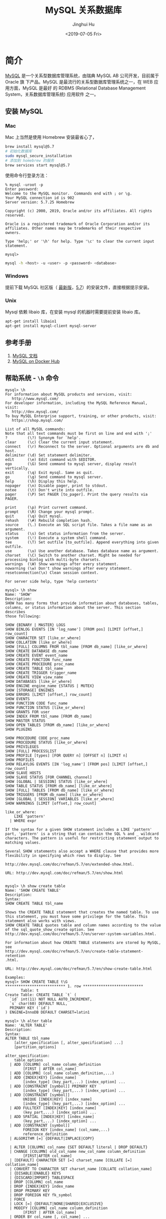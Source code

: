 #+TITLE: MySQL 关系数据库
#+AUTHOR: Jinghui Hu
#+EMAIL: hujinghui@buaa.edu.cn
#+DATE: <2019-07-05 Fri>
#+TAGS: mysql database


* 简介
  [[http://www.mysql.com][MySQL]] 是一个关系型数据库管理系统，由瑞典 MySQL AB 公司开发，目前属于 Oracle 旗
  下产品。MySQL 是最流行的关系型数据库管理系统之一，在 WEB 应用方面，MySQL 是最好
  的 RDBMS (Relational Database Management System，关系数据库管理系统) 应用软件
  之一。

** 安装 MySQL
*** Mac
    Mac 上当然是使用 Homebrew 安装最省心了，
    #+BEGIN_SRC sh
      brew install mysql@5.7
      # 初始化数据库
      sudo mysql_secure_installation
      # 添加到 homebrew 的服务
      brew services start mysql@5.7
    #+END_SRC

    使用命令行登录方法：
    #+BEGIN_SRC text
      % mysql -uroot -p
      Enter password:
      Welcome to the MySQL monitor.  Commands end with ; or \g.
      Your MySQL connection id is 902
      Server version: 5.7.25 Homebrew

      Copyright (c) 2000, 2019, Oracle and/or its affiliates. All rights reserved.

      Oracle is a registered trademark of Oracle Corporation and/or its
      affiliates. Other names may be trademarks of their respective
      owners.

      Type 'help;' or '\h' for help. Type '\c' to clear the current input statement.

      mysql>
    #+END_SRC
    #+BEGIN_SRC sh
      mysql -h <host> -u <user> -p <password> <database>
    #+END_SRC

*** Windows
    提前下载 MySQL 社区版（ [[https://dev.mysql.com/downloads/mysql/][最新版]]，[[https://dev.mysql.com/downloads/mysql/5.7.html#downloads][5.7]]）的安装文件，直接根据提示安装。
*** Unix
    Mysql 依赖 libaio 库，在安装 mysql 的机器时需要提前安装 libaio 库。
    #+BEGIN_SRC sh
      apt-get install libaio1
      apt-get install mysql-client mysql-server
    #+END_SRC

** 参考手册
   1. [[https://dev.mysql.com/doc/][MySQL 文档]]
   2. [[https://hub.docker.com/_/mysql][MySQL on Docker Hub]]
** 帮助系统 - =\h= 命令
   #+BEGIN_SRC text
     mysql> \h
     For information about MySQL products and services, visit:
        http://www.mysql.com/
     For developer information, including the MySQL Reference Manual, visit:
        http://dev.mysql.com/
     To buy MySQL Enterprise support, training, or other products, visit:
        https://shop.mysql.com/

     List of all MySQL commands:
     Note that all text commands must be first on line and end with ';'
     ?         (\?) Synonym for `help'.
     clear     (\c) Clear the current input statement.
     connect   (\r) Reconnect to the server. Optional arguments are db and host.
     delimiter (\d) Set statement delimiter.
     edit      (\e) Edit command with $EDITOR.
     ego       (\G) Send command to mysql server, display result vertically.
     exit      (\q) Exit mysql. Same as quit.
     go        (\g) Send command to mysql server.
     help      (\h) Display this help.
     nopager   (\n) Disable pager, print to stdout.
     notee     (\t) Don't write into outfile.
     pager     (\P) Set PAGER [to_pager]. Print the query results via PAGER.

     print     (\p) Print current command.
     prompt    (\R) Change your mysql prompt.
     quit      (\q) Quit mysql.
     rehash    (\#) Rebuild completion hash.
     source    (\.) Execute an SQL script file. Takes a file name as an argument.
     status    (\s) Get status information from the server.
     system    (\!) Execute a system shell command.
     tee       (\T) Set outfile [to_outfile]. Append everything into given outfile.
     use       (\u) Use another database. Takes database name as argument.
     charset   (\C) Switch to another charset. Might be needed for processing binlog with multi-byte charsets.
     warnings  (\W) Show warnings after every statement.
     nowarning (\w) Don't show warnings after every statement.
     resetconnection(\x) Clean session context.

     For server side help, type 'help contents'

     mysql> \h show
     Name: 'SHOW'
     Description:
     SHOW has many forms that provide information about databases, tables,
     columns, or status information about the server. This section describes
     those following:

     SHOW {BINARY | MASTER} LOGS
     SHOW BINLOG EVENTS [IN 'log_name'] [FROM pos] [LIMIT [offset,] row_count]
     SHOW CHARACTER SET [like_or_where]
     SHOW COLLATION [like_or_where]
     SHOW [FULL] COLUMNS FROM tbl_name [FROM db_name] [like_or_where]
     SHOW CREATE DATABASE db_name
     SHOW CREATE EVENT event_name
     SHOW CREATE FUNCTION func_name
     SHOW CREATE PROCEDURE proc_name
     SHOW CREATE TABLE tbl_name
     SHOW CREATE TRIGGER trigger_name
     SHOW CREATE VIEW view_name
     SHOW DATABASES [like_or_where]
     SHOW ENGINE engine_name {STATUS | MUTEX}
     SHOW [STORAGE] ENGINES
     SHOW ERRORS [LIMIT [offset,] row_count]
     SHOW EVENTS
     SHOW FUNCTION CODE func_name
     SHOW FUNCTION STATUS [like_or_where]
     SHOW GRANTS FOR user
     SHOW INDEX FROM tbl_name [FROM db_name]
     SHOW MASTER STATUS
     SHOW OPEN TABLES [FROM db_name] [like_or_where]
     SHOW PLUGINS

     SHOW PROCEDURE CODE proc_name
     SHOW PROCEDURE STATUS [like_or_where]
     SHOW PRIVILEGES
     SHOW [FULL] PROCESSLIST
     SHOW PROFILE [types] [FOR QUERY n] [OFFSET n] [LIMIT n]
     SHOW PROFILES
     SHOW RELAYLOG EVENTS [IN 'log_name'] [FROM pos] [LIMIT [offset,] row_count]
     SHOW SLAVE HOSTS
     SHOW SLAVE STATUS [FOR CHANNEL channel]
     SHOW [GLOBAL | SESSION] STATUS [like_or_where]
     SHOW TABLE STATUS [FROM db_name] [like_or_where]
     SHOW [FULL] TABLES [FROM db_name] [like_or_where]
     SHOW TRIGGERS [FROM db_name] [like_or_where]
     SHOW [GLOBAL | SESSION] VARIABLES [like_or_where]
     SHOW WARNINGS [LIMIT [offset,] row_count]

     like_or_where:
         LIKE 'pattern'
       | WHERE expr

     If the syntax for a given SHOW statement includes a LIKE 'pattern'
     part, 'pattern' is a string that can contain the SQL % and _ wildcard
     characters. The pattern is useful for restricting statement output to
     matching values.

     Several SHOW statements also accept a WHERE clause that provides more
     flexibility in specifying which rows to display. See

     http://dev.mysql.com/doc/refman/5.7/en/extended-show.html.

     URL: http://dev.mysql.com/doc/refman/5.7/en/show.html


     mysql> \h show create table
     Name: 'SHOW CREATE TABLE'
     Description:
     Syntax:
     SHOW CREATE TABLE tbl_name

     Shows the CREATE TABLE statement that creates the named table. To use
     this statement, you must have some privilege for the table. This
     statement also works with views.
     SHOW CREATE TABLE quotes table and column names according to the value
     of the sql_quote_show_create option. See
     http://dev.mysql.com/doc/refman/5.7/en/server-system-variables.html.

     For information about how CREATE TABLE statements are stored by MySQL,
     see
     http://dev.mysql.com/doc/refman/5.7/en/create-table-statement-retention
     .html.

     URL: http://dev.mysql.com/doc/refman/5.7/en/show-create-table.html

     Examples:
     mysql> SHOW CREATE TABLE t\G
     ,*************************** 1. row ***************************
            Table: t
     Create Table: CREATE TABLE `t` (
       `id` int(11) NOT NULL AUTO_INCREMENT,
       `s` char(60) DEFAULT NULL,
       PRIMARY KEY (`id`)
     ) ENGINE=InnoDB DEFAULT CHARSET=latin1

     mysql> \h alter table
     Name: 'ALTER TABLE'
     Description:
     Syntax:
     ALTER TABLE tbl_name
         [alter_specification [, alter_specification] ...]
         [partition_options]

     alter_specification:
         table_options
       | ADD [COLUMN] col_name column_definition
             [FIRST | AFTER col_name]
       | ADD [COLUMN] (col_name column_definition,...)
       | ADD {INDEX|KEY} [index_name]
             [index_type] (key_part,...) [index_option] ...
       | ADD [CONSTRAINT [symbol]] PRIMARY KEY
             [index_type] (key_part,...) [index_option] ...
       | ADD [CONSTRAINT [symbol]]
             UNIQUE [INDEX|KEY] [index_name]
             [index_type] (key_part,...) [index_option] ...
       | ADD FULLTEXT [INDEX|KEY] [index_name]
             (key_part,...) [index_option] ...
       | ADD SPATIAL [INDEX|KEY] [index_name]
             (key_part,...) [index_option] ...
       | ADD [CONSTRAINT [symbol]]
             FOREIGN KEY [index_name] (col_name,...)
             reference_definition
       | ALGORITHM [=] {DEFAULT|INPLACE|COPY}

       | ALTER [COLUMN] col_name {SET DEFAULT literal | DROP DEFAULT}
       | CHANGE [COLUMN] old_col_name new_col_name column_definition
             [FIRST|AFTER col_name]
       | [DEFAULT] CHARACTER SET [=] charset_name [COLLATE [=] collation_name]
       | CONVERT TO CHARACTER SET charset_name [COLLATE collation_name]
       | {DISABLE|ENABLE} KEYS
       | {DISCARD|IMPORT} TABLESPACE
       | DROP [COLUMN] col_name
       | DROP {INDEX|KEY} index_name
       | DROP PRIMARY KEY
       | DROP FOREIGN KEY fk_symbol
       | FORCE
       | LOCK [=] {DEFAULT|NONE|SHARED|EXCLUSIVE}
       | MODIFY [COLUMN] col_name column_definition
             [FIRST | AFTER col_name]
       | ORDER BY col_name [, col_name] ...
       | RENAME {INDEX|KEY} old_index_name TO new_index_name
       | RENAME [TO|AS] new_tbl_name
       | {WITHOUT|WITH} VALIDATION
       | ADD PARTITION (partition_definition)
       | DROP PARTITION partition_names
       | DISCARD PARTITION {partition_names | ALL} TABLESPACE
       | IMPORT PARTITION {partition_names | ALL} TABLESPACE
       | TRUNCATE PARTITION {partition_names | ALL}
       | COALESCE PARTITION number

       | REORGANIZE PARTITION partition_names INTO (partition_definitions)
       | EXCHANGE PARTITION partition_name WITH TABLE tbl_name [{WITH|WITHOUT} VALIDATION]
       | ANALYZE PARTITION {partition_names | ALL}
       | CHECK PARTITION {partition_names | ALL}
       | OPTIMIZE PARTITION {partition_names | ALL}
       | REBUILD PARTITION {partition_names | ALL}
       | REPAIR PARTITION {partition_names | ALL}
       | REMOVE PARTITIONING
       | UPGRADE PARTITIONING

     key_part:
         col_name [(length)] [ASC | DESC]

     index_type:
         USING {BTREE | HASH}

     index_option:
         KEY_BLOCK_SIZE [=] value
       | index_type
       | WITH PARSER parser_name
       | COMMENT 'string'

     table_options:
         table_option [[,] table_option] ...

     table_option:
         AUTO_INCREMENT [=] value
       | AVG_ROW_LENGTH [=] value
       | [DEFAULT] CHARACTER SET [=] charset_name
       | CHECKSUM [=] {0 | 1}
       | [DEFAULT] COLLATE [=] collation_name
       | COMMENT [=] 'string'
       | COMPRESSION [=] {'ZLIB'|'LZ4'|'NONE'}
       | CONNECTION [=] 'connect_string'

       | {DATA|INDEX} DIRECTORY [=] 'absolute path to directory'
       | DELAY_KEY_WRITE [=] {0 | 1}
       | ENCRYPTION [=] {'Y' | 'N'}
       | ENGINE [=] engine_name
       | INSERT_METHOD [=] { NO | FIRST | LAST }
       | KEY_BLOCK_SIZE [=] value
       | MAX_ROWS [=] value
       | MIN_ROWS [=] value
       | PACK_KEYS [=] {0 | 1 | DEFAULT}
       | PASSWORD [=] 'string'
       | ROW_FORMAT [=] {DEFAULT|DYNAMIC|FIXED|COMPRESSED|REDUNDANT|COMPACT}
       | STATS_AUTO_RECALC [=] {DEFAULT|0|1}
       | STATS_PERSISTENT [=] {DEFAULT|0|1}
       | STATS_SAMPLE_PAGES [=] value
       | TABLESPACE tablespace_name [STORAGE {DISK|MEMORY|DEFAULT}]
       | UNION [=] (tbl_name[,tbl_name]...)

     partition_options:
         (see CREATE TABLE options)

     ALTER TABLE changes the structure of a table. For example, you can add
     or delete columns, create or destroy indexes, change the type of
     existing columns, or rename columns or the table itself. You can also
     change characteristics such as the storage engine used for the table or
     the table comment.

     o To use ALTER TABLE, you need ALTER, CREATE, and INSERT privileges for

       the table. Renaming a table requires ALTER and DROP on the old table,
       ALTER, CREATE, and INSERT on the new table.

     o Following the table name, specify the alterations to be made. If none
       are given, ALTER TABLE does nothing.

     o The syntax for many of the permissible alterations is similar to
       clauses of the CREATE TABLE statement. column_definition clauses use
       the same syntax for ADD and CHANGE as for CREATE TABLE. For more
       information, see [HELP CREATE TABLE].

     o The word COLUMN is optional and can be omitted.

     o Multiple ADD, ALTER, DROP, and CHANGE clauses are permitted in a
       single ALTER TABLE statement, separated by commas. This is a MySQL
       extension to standard SQL, which permits only one of each clause per
       ALTER TABLE statement. For example, to drop multiple columns in a
       single statement, do this:

     ALTER TABLE t2 DROP COLUMN c, DROP COLUMN d;

     o If a storage engine does not support an attempted ALTER TABLE
       operation, a warning may result. Such warnings can be displayed with

       SHOW WARNINGS. See [HELP SHOW WARNINGS]. For information on
       troubleshooting ALTER TABLE, see
       http://dev.mysql.com/doc/refman/5.7/en/alter-table-problems.html.

     o For information about generated columns, see
       http://dev.mysql.com/doc/refman/5.7/en/alter-table-generated-columns.
       html.

     o For usage examples, see
       http://dev.mysql.com/doc/refman/5.7/en/alter-table-examples.html.

     o With the mysql_info() C API function, you can find out how many rows
       were copied by ALTER TABLE. See
       http://dev.mysql.com/doc/refman/5.7/en/mysql-info.html.

     URL: http://dev.mysql.com/doc/refman/5.7/en/alter-table.html

     mysql >
   #+END_SRC

* 数据库操作
** 查看数据库基本信息
   #+BEGIN_SRC sql
     mysql> SELECT database();
     +------------+
     | database() |
     +------------+
     | sellsys    |
     +------------+
     1 row in set (0.01 sec)

     mysql> SELECT now();
     +---------------------+
     | now()               |
     +---------------------+
     | 2019-07-05 20:26:38 |
     +---------------------+
     1 row in set (0.00 sec)

     mysql> SELECT user();
     +-----------------------+
     | user()                |
     +-----------------------+
     | selladmin@192.168.1.5 |
     +-----------------------+
     1 row in set (0.01 sec)

     mysql> SELECT version();
     +-----------+
     | version() |
     +-----------+
     | 5.7.25    |
     +-----------+
     1 row in set (0.00 sec)

     mysql> SHOW PROCESSLIST; -- 查看哪些线程正在运行
     +-----+-----------+-------------------+---------+---------+------+----------+------------------+
     | Id  | User      | Host              | db      | Command | Time | State    | Info             |
     +-----+-----------+-------------------+---------+---------+------+----------+------------------+
     | 900 | selladmin | 192.168.1.5:52231 | sellsys | Query   |    0 | starting | SHOW PROCESSLIST |
     +-----+-----------+-------------------+---------+---------+------+----------+------------------+
     1 row in set (0.00 sec)

     mysql> SHOW DATABASES;
     +--------------------+
     | Database           |
     +--------------------+
     | information_schema |
     | sellsys            |
     +--------------------+
     2 rows in set (0.01 sec)

     mysql> SHOW CREATE DATABASE sellsys;
     +----------+---------------------------------------------------------------------+
     | Database | Create Database                                                     |
     +----------+---------------------------------------------------------------------+
     | sellsys  | CREATE DATABASE `sellsys` /*!40100 DEFAULT CHARACTER SET utf8mb4 */ |
     +----------+---------------------------------------------------------------------+
     1 row in set (0.00 sec)
   #+END_SRC

** 查看数据库中所有的表
   #+BEGIN_SRC sql
     mysql> SHOW TABLES;
     +-------------------+
     | Tables_in_sellsys |
     +-------------------+
     | customers         |
     | order_items       |
     | orders            |
     | product_notes     |
     | products          |
     | vendors           |
     +-------------------+
     6 rows in set (0.02 sec)
   #+END_SRC
** 创建/删除数据库
   为了节约存储空间，MySQL 的编码中 utf8 是三个字节的编码，utf8mb4 才是真正的四
   字节。如果设置数据库编码为 utf8 会导致 emoji 无法存入数据库，所以最好默认设置
   utf8mb4 编码。
   #+BEGIN_SRC sql
     CREATE DATABASE [IF NOT EXISTS] dbname
       DEFAULT CHARACTER SET utf8mb4;

     DROP DATABASE [IF EXISTS] <dbname>;
   #+END_SRC

** 字符编码和校对集
   数据编码与客户端编码不需一致
   #+BEGIN_SRC sql
     -- 查看所有字符集编码项
     SHOW VARIABLES LIKE 'character_set_%';
     -- character_set_client        客户端向服务器发送数据时使用的编码
     -- character_set_results       服务器端将结果返回给客户端所使用的编码
     -- character_set_connection    连接层编码

     -- 设置变量值
     SET variable_name = value;

     SET character_set_client = utf8;
     SET character_set_results = utf8;
     SET character_set_connection = utf8;
     SET NAMES utf8; -- 相当于上述三个设置

     -- 校对集, 校对集用以排序
     -- 查看所有字符集
     SHOW CHARACTER SET [LIKE 'pattern']/SHOW CHARSET [LIKE 'pattern'];
     -- 查看所有校对集
     SHOW COLLATION [LIKE 'pattern'];
     -- 设置字符集编码
     CHARSET charset_name;
     -- 设置校对集编码
     COLLATE collate_name;
   #+END_SRC

   Mac 下 client 编码不一致导致插入数据出现问题的解决案例
   #+BEGIN_SRC text
     mysql> insert cust (name) values('函数');
     ERROR 1366 (HY000): Incorrect string value: '\xE5\x87\xBD\xE6\x95\xB0' for column 'name' at row 1
     mysql> status
     --------------
     mysql  Ver 14.14 Distrib 5.7.23, for osx10.12 (x86_64) using  EditLine wrapper

     Connection id:		2
     Current database:	sellsys
     Current user:		root@172.17.0.1
     SSL:			Cipher in use is DHE-RSA-AES256-SHA
     Current pager:		less
     Using outfile:		''
     Using delimiter:	;
     Server version:		5.7.26 MySQL Community Server (GPL)
     Protocol version:	10
     Connection:		127.0.0.1 via TCP/IP
     Server characterset:	latin1
     Db     characterset:	latin1
     Client characterset:	utf8
     Conn.  characterset:	utf8
     TCP port:		3306
     Uptime:			18 min 40 sec

     Threads: 2  Questions: 82  Slow queries: 0  Opens: 139  Flush tables: 1  Open tables: 130  Queries per second avg: 0.073
     --------------

     mysql> SHOW VARIABLES LIKE 'character_set_%';
     +--------------------------+----------------------------+
     | Variable_name            | Value                      |
     +--------------------------+----------------------------+
     | character_set_client     | utf8                       |
     | character_set_connection | utf8                       |
     | character_set_database   | latin1                     |
     | character_set_filesystem | binary                     |
     | character_set_results    | utf8                       |
     | character_set_server     | latin1                     |
     | character_set_system     | utf8                       |
     | character_sets_dir       | /usr/share/mysql/charsets/ |
     +--------------------------+----------------------------+
     8 rows in set (0.01 sec)

     mysql> set character_set_database = utf8;
     Query OK, 0 rows affected, 1 warning (0.00 sec)

     mysql> set character_set_server = utf8;
     Query OK, 0 rows affected (0.00 sec)

     mysql> SHOW VARIABLES LIKE 'character_set_%';
     +--------------------------+----------------------------+
     | Variable_name            | Value                      |
     +--------------------------+----------------------------+
     | character_set_client     | utf8                       |
     | character_set_connection | utf8                       |
     | character_set_database   | utf8                       |
     | character_set_filesystem | binary                     |
     | character_set_results    | utf8                       |
     | character_set_server     | utf8                       |
     | character_set_system     | utf8                       |
     | character_sets_dir       | /usr/share/mysql/charsets/ |
     +--------------------------+----------------------------+
     8 rows in set (0.01 sec)

     mysql> status
     --------------
     mysql  Ver 14.14 Distrib 5.7.23, for osx10.12 (x86_64) using  EditLine wrapper

     Connection id:		2
     Current database:	sellsys
     Current user:		root@172.17.0.1
     SSL:			Cipher in use is DHE-RSA-AES256-SHA
     Current pager:		less
     Using outfile:		''
     Using delimiter:	;
     Server version:		5.7.26 MySQL Community Server (GPL)
     Protocol version:	10
     Connection:		127.0.0.1 via TCP/IP
     Server characterset:	utf8
     Db     characterset:	utf8
     Client characterset:	utf8
     Conn.  characterset:	utf8
     TCP port:		3306
     Uptime:			20 min 50 sec

     Threads: 2  Questions: 91  Slow queries: 0  Opens: 140  Flush tables: 1  Open tables: 131  Queries per second avg: 0.072
     --------------

     mysql> drop database sellsys;
     Query OK, 1 row affected (0.02 sec)

     mysql> create database aa;
     Query OK, 1 row affected (0.00 sec)

     mysql> show create database aa;
     +----------+-------------------------------------------------------------+
     | Database | Create Database                                             |
     +----------+-------------------------------------------------------------+
     | aa       | CREATE DATABASE `aa` /*!40100 DEFAULT CHARACTER SET utf8 */ |
     +----------+-------------------------------------------------------------+
     1 row in set (0.00 sec)

     mysql> status
     --------------
     mysql  Ver 14.14 Distrib 5.7.23, for osx10.12 (x86_64) using  EditLine wrapper

     Connection id:		2
     Current database:
     Current user:		root@172.17.0.1
     SSL:			Cipher in use is DHE-RSA-AES256-SHA
     Current pager:		less
     Using outfile:		''
     Using delimiter:	;
     Server version:		5.7.26 MySQL Community Server (GPL)
     Protocol version:	10
     Connection:		127.0.0.1 via TCP/IP
     Server characterset:	utf8
     Db     characterset:	utf8
     Client characterset:	utf8
     Conn.  characterset:	utf8
     TCP port:		3306
     Uptime:			22 min 9 sec

     Threads: 2  Questions: 99  Slow queries: 0  Opens: 140  Flush tables: 1  Open tables: 130  Queries per second avg: 0.074
     --------------

     mysql> use aa;
     Database changed
     mysql> create table cust(id int primary key auto_increment, name varchar(32));
     Query OK, 0 rows affected (0.03 sec)

     mysql> show create table cust\G
     *************************** 1. row ***************************
            Table: cust
     Create Table: CREATE TABLE `cust` (
       `id` int(11) NOT NULL AUTO_INCREMENT,
       `name` varchar(32) DEFAULT NULL,
       PRIMARY KEY (`id`)
     ) ENGINE=InnoDB AUTO_INCREMENT=2 DEFAULT CHARSET=utf8
     1 row in set (0.00 sec)

     mysql> insert cust (name) values('函数');
     Query OK, 1 row affected (0.01 sec)

     mysql> select * from cust;
     +----+--------+
     | id | name   |
     +----+--------+
     |  1 | 函数   |
     +----+--------+
     1 row in set (0.01 sec)

     mysql>
   #+END_SRC
* 表操作
** 创建表
   - ~TEMPORARY~ : 临时表，会话结束时表自动消失
   - 列定义：每个字段必须有数据类型，最后一个字段后不能有逗号
   - 字符集: ~CHARSET=charset_name~ 如果表没有设定，则使用数据库字符集
   - 存储引擎: ~ENGINE=engine_name~ 表在管理数据时采用的不同的数据结构，结构不同
     会导致处理方式、提供的特性操作等不同常见的引擎：InnoDB MyISAM Memory/Heap
     BDB Merge Example CSV MaxDB Archive 不同的引擎在保存表的结构和数据时采用不同
     的方式
     + MyISAM 表文件含义：.frm 表定义，.MYD 表数据，.MYI 表索引
     + InnoDB 表文件含义：.frm 表定义，表空间数据和日志文件
     + ~SHOW ENGINES~ :显示存储引擎的状态信息
     + ~SHOW ENGINE engine_name {LOGS|STATUS}~ :显示存储引擎的日志或状态信息
   - 数据文件目录 ~DATA DIRECTORY = 'folder'~
   - 索引文件目录 ~INDEX DIRECTORY = 'folder'~
   - 表注释 ~COMMENT = 'string'~
   #+BEGIN_SRC sql
     CREATE [TEMPORARY] TABLE[ IF NOT EXISTS] [dbname.]tabname (
       -- columns defines
       colname dbtype [NOT NULL | NULL] [DEFAULT DEFAULT_VALUE]
         [AUTO_INCREMENT] [UNIQUE [KEY] | [PRIMARY] KEY] [COMMENT 'STRING']
     ) [others];

     -- example
     CREATE TABLE `customers` (
       `cust_id` int(11) NOT NULL AUTO_INCREMENT,
       `cust_name` char(50) NOT NULL,
       `cust_address` char(50) DEFAULT NULL,
       `cust_city` char(50) DEFAULT NULL,
       `cust_state` char(5) DEFAULT NULL,
       `cust_zip` char(10) DEFAULT NULL,
       `cust_country` char(50) DEFAULT NULL,
       `cust_contact` char(50) DEFAULT NULL,
       `cust_email` char(255) DEFAULT NULL,
       PRIMARY KEY (`cust_id`)
     ) ENGINE=InnoDB DEFAULT CHARSET=utf8mb4;
   #+END_SRC
*** 数据类型
**** 整型
     - ~int(M)~ : M 表示总位数
     - 默认存在符号位, 使用 ~unsigned~ 来显示指定成无符号存储
     - 显示宽度，如果某个数不够定义字段时设置的位数，则前面以 0 补填, ~zerofill~
       属性修改 例：~int(5)~ 插入一个数 '123' , 补填后为 '00123'
     - 在满足要求的情况下，越小越好。
     - 1 表示真，0 表示假。MySQL 没有布尔类型，通过整型 0 和 1 表示。常用
       ~tinyint(1)~ 表示布尔型。

     | 类型      | 字节   | 范围（有符号位）   | 无符号位 |
     |-----------+--------+--------------------+----------|
     | tinyint   | 1 字节 | -128 ~ 127         | 0 ~ 255  |
     | smallint  | 2 字节 | -32768 ~ 32767     |          |
     | mediumint | 3 字节 | -8388608 ~ 8388607 |          |
     | int       | 4 字节 |                    |          |
     | bigint    | 8 字节 |                    |          |

**** 浮点型
     - 浮点型既支持符号位 ~unsigned~ 属性，也支持显示宽度 ~zerofill~ 属性。不同
       于整型，前后均会补填 0. 定义浮点型时，需指定总位数和小数位数。
     - ~float(M, D)~ ~double(M, D)~ : M 表示总位数，D 表示小数位数。 M 和 D 的大
       小 会决定浮点数的范围。不同于整型的固定范围。M 既表示总位数（不包括小数点
       和正 负号），也表示显示宽度（所有显示符号均包括）。支持科学计数法表示。浮
       点数表 示近似值。

     | 类型   | 字节   | 范围 |
     |--------+--------+------|
     | float  | 4 字节 |      |
     | double | 8 字节 |      |

**** 定点型
     - decimal 可变长度。 ~decimal(M, D)~ M 也表示总位数，D表示小数位数。保存一
       个精确的数值，不会发生数据的改变，不同于浮点数的四舍五入。将浮点数转换为
       字符串来保存，每 9 位数字保存为 4 个字节。

**** 字符串
     - char 定长字符串，速度快，但浪费空间
     - varchar 变长字符串，速度慢，但节省空间 M 表示能存储的最大长度，此长度是字
       符数，非字节数。 不同的编码，所占用的空间不同。char 最多 255 个字符，与编
       码无关。varchar 最多 65535 字符，与编码有关。 一条有效记录最大不能超过
       65535 个字节。utf8 最大 为 21844 个字符，gbk 最大为 32766 个字符，latin1
       最大为 65532 个字符 varchar 是变长的，需要利用存储空间保存 varchar 的长度，
       如果数据小于 255 个 字节，则采用一个字节来保存长度，反之需要两个字节来保
       存。varchar 的最大有效 长度由最大行大小和使用的字符集确定。最大有效长度是
       65532 字节，因为在 varchar 存字符串时，第一个字节是空的，不存在任何数据，
       然后还需两个字节来存 放字符串的长度，所以有效长度是 64432-1-2=65532 字节。
       例：若一个表定义为
       ~CREATE TABLE tb(c1 int, c2 char(30), c3 varchar(N)) charset=utf8;~
       问 N 的最 大值是多少？ 答：(65535-1-2-4-30*3)/3
     - blob 二进制字符串（字节字符串）tinyblob, blob, mediumblob, longblob
     - text 非二进制字符串（字符字符串）tinytext, text, mediumtext, longtext
       text 在定义时，不需要定义长度，也不会计算总长度。text 类型在定义时，不可
       给 default 值
     - binary, varbinary 类似于 char 和 varchar，用于保存二进制字符串，也就是保
       存字节字符串而非字符字符串。char, varchar, text 对应 binary, varbinary,
       blob.

**** 日期/时间型
     时间或日期类型数据库中直接存储时间戳格式。

     | 类型      | 字节   | 描述       | 范围                                       |
     |-----------+--------+------------+--------------------------------------------|
     | datetime  | 8 字节 | 日期及时间 | 1000-01-01 00:00:00 到 9999-12-31 23:59:59 |
     | date      | 3 字节 | 日期       | 1000-01-01 到 9999-12-31                   |
     | timestamp | 4 字节 | 时间戳     | 19700101000000 到 2038-01-19 03:14:07      |
     | time      | 3 字节 | 时间       | -838:59:59 到 838:59:59                    |
     | year      | 1 字节 | 年份       | 1901 - 2155                                |

     设置时间格式可以使用下面举例：
     - datetime 'YYYY-MM-DD hh:mm:ss'
     - timestamp 'YY-MM-DD hh:mm:ss' 'YYYYMMDDhhmmss' 'YYMMDDhhmmss'
       YYYYMMDDhhmmss YYMMDDhhmmss
     - date 'YYYY-MM-DD' 'YY-MM-DD' 'YYYYMMDD' 'YYMMDD' 'YYYYMMDD' 'YYMMDD'
     - time 'hh:mm:ss' 'hhmmss' hhmmss
     - year 'YYYY' 'YY' YYYY YY

**** 枚举和集合
     - 枚举 enum(val1, val2, val3...)  在已知的值中进行单选。最大数量为 65535.
       枚举值在保存时，以 2 个字节的整型(smallint)保存。每个枚举值，按保存的位置
       顺序，从 1 开始逐一递增。表现为字符串类型，存储却是整型。 NULL 值的索引是
       NULL。  空字符串错误值的索引值是 0。
     - 集合 set(val1, val2, val3...)
       ~CREATE TABLE tab (gender SET('男', '女', '无'));~
       ~INSERT INTO tab VALUES ('男, 女');~
       最多可以有 64 个不同的成员。以 bigint 存储，共 8 个字节。采取位运算的形式。当
       创建表时，SET 成员值的尾部空格将自动被删除。

     一般在数据库中不用， *使用整数代替* ，具体类型使用程序处理。

*** 列约束
**** 主键
    - 能唯一标识记录的字段，可以作为主键。
    - 一个表只能有一个主键。
    - 主键具有唯一性。
    - 声明字段时，用 PRIMARY KEY 标识。也可以在字段列表之后声明
      ~CREATE TABLE USER (id INT, name varchar(10), PRIMARY KEY (id));~
    - 主键字段的值不能为 NULL。
    - 主键可以由多个字段共同组成。此时需要在字段列表后声明的方法。
      ~CREATE TABLE USER (id INT, name varchar(10), age INT, PRIMARY KEY (name, age));~
**** 唯一性约束
     - UNIQUE 唯一索引（唯一约束）使得某字段的值也不能重复。

**** NULL 约束
     NULL 默认允许为空。NOT NULL, 不允许为空。
     #+BEGIN_SRC sql
       INSERT INTO TAB VALUES (NULL, 'VAL');
     #+END_SRC
     此时表示将第一个字段的值设为 NULL, 取决于该字段是否允许为 NULL

**** DEFAULT 默认值属性
     当前字段的默认值。
     #+BEGIN_SRC sql
       INSERT INTO tab VALUES (DEFAULT, 'VAL');    -- 此时表示强制使用默认值。
       CREATE TABLE tab (create_at TIMESTAMP DEFAULT CURRENT_TIMESTAMP); -- 表示将当前时间的时间戳设为默认值。
       CURRENT_DATE, CURRENT_TIME
     #+END_SRC

**** =AUTO_INCREMENT= 自动增长约束
     自动增长必须为索引（主键或 UNIQUE）只能存在一个字段为自动增长。默认为 1 开
     始自动增长。可以通过表属性 ~AUTO_INCREMENT = x~ 进行设置，或
     #+BEGIN_SRC sql
       ALTER TABLE tbl AUTO_INCREMENT = X;
     #+END_SRC

**** 表注释和列注释
     #+BEGIN_SRC sql
       CREATE TABLE tab (id INT ) COMMENT '注释内容';
     #+END_SRC

     一般 MySQL 的列注释不好修改，但是我们可以使用下面的方式来修改列来更新注释。
     #+BEGIN_SRC text
       mysql> SHOW CREATE TABLE students\G
       ,*************************** 1. row ***************************
              Table: students
       Create Table: CREATE TABLE `students` (
         `id` int(10) unsigned NOT NULL AUTO_INCREMENT,
         `name` varchar(255) DEFAULT NULL,
         PRIMARY KEY (`id`)
       ) ENGINE=InnoDB DEFAULT CHARSET=utf8
       1 row in set (0.00 sec)

       mysql>  ALTER TABLE students
           ->    MODIFY COLUMN id
           ->    int(10) unsigned NOT NULL AUTO_INCREMENT COMMENT '主键';
       Query OK, 0 rows affected (0.01 sec)
       Records: 0  Duplicates: 0  Warnings: 0

       mysql> show create table students\G
       ,*************************** 1. row ***************************
              Table: students
       Create Table: CREATE TABLE `students` (
         `id` int(10) unsigned NOT NULL AUTO_INCREMENT COMMENT '主键',
         `name` varchar(255) DEFAULT NULL,
         PRIMARY KEY (`id`)
       ) ENGINE=InnoDB DEFAULT CHARSET=utf8
       1 row in set (0.00 sec)

       mysql>
     #+END_SRC

**** FOREIGN KEY 外键约束
     用于限制主表与从表数据完整性。 存在外键的表，称之为从表（子表），外键指向
     的表，称之为主表（父表）。 作用：保持数据一致性，完整性，主要目的是控制存储
     在外键表（从表）中的数据。

     #+BEGIN_SRC sql
       ALTER TABLE t1 ADD CONSTRAINT `t1_t2_fk` FOREIGN KEY (t1_id) REFERENCES t2(id);
       -- 将表 t1 的 t1_id 外键关联到表 t2 的 id 字段。
       -- 每个外键都有一个名字，可以通过 constraint 指定
     #+END_SRC

     MySQL 中，可以对 InnoDB 引擎使用外键约束：
     #+BEGIN_SRC sql
       FOREIGN KEY (外键字段） REFERENCES 主表名 (关联字段) [主表记录删除时的动作] [主表记录更新时的动作]
       -- 此时需要检测一个从表的外键需要约束为主表的已存在的值。外键在没有关联的情况下，
       -- 可以设置为 null.前提是该外键列，没有 not null。
     #+END_SRC
     可以不指定主表记录更改或更新时的动作，那么此时主表的操作被拒绝。如果指定了
     ON UPDATE 或 ON DELETE：在删除或更新时，有如下几个操作可以选择:

     - CASCADE: 级联操作。主表数据被更新（主键值更新），从表也被更新（外键值更
       新）。主表记录被删除，从表相关记录也被删除。
     - RESTRICT: 拒绝父表删除和更新。
     - SET NULL: 设置为 NULL。 主表数据被更新（主键值更新）， 从表的外键被设置为
       NULL。 主表记录被删除，从表相关记录外键被设置成 NULL。但注意，要求该外键
       的列，没有 NOT NULL 属性约束。

      注意，外键只被 InnoDB 存储引擎所支持。其他引擎是不支持的。

** 查看表结构
   #+BEGIN_SRC sql
     SHOW CREATE TABLE tabname;
     DESC/DESCRIBE/EXPLAIN tabname;
     SHOW COLUMNS FROM tabname [LIKE 'PATTERN'];
     SHOW TABLE STATUS [FROM dbname] [LIKE 'pattern'];
   #+END_SRC
   下面是查看表结构的示例
   #+BEGIN_SRC text
     mysql> SHOW CREATE TABLE customers\G
     ,*************************** 1. row ***************************
            Table: customers
     Create Table: CREATE TABLE `customers` (
       `cust_id` int(11) NOT NULL AUTO_INCREMENT,
       `cust_name` char(50) NOT NULL,
       `cust_address` char(50) DEFAULT NULL,
       `cust_city` char(50) DEFAULT NULL,
       `cust_state` char(5) DEFAULT NULL,
       `cust_zip` char(10) DEFAULT NULL,
       `cust_country` char(50) DEFAULT NULL,
       `cust_contact` char(50) DEFAULT NULL,
       `cust_email` char(255) DEFAULT NULL,
       PRIMARY KEY (`cust_id`)
     ) ENGINE=InnoDB AUTO_INCREMENT=10006 DEFAULT CHARSET=utf8mb4
     1 row in set (0.00 sec)

     mysql> DESC customers;
     +--------------+-----------+------+-----+---------+----------------+
     | Field        | Type      | Null | Key | Default | Extra          |
     +--------------+-----------+------+-----+---------+----------------+
     | cust_id      | int(11)   | NO   | PRI | NULL    | auto_increment |
     | cust_name    | char(50)  | NO   |     | NULL    |                |
     | cust_address | char(50)  | YES  |     | NULL    |                |
     | cust_city    | char(50)  | YES  |     | NULL    |                |
     | cust_state   | char(5)   | YES  |     | NULL    |                |
     | cust_zip     | char(10)  | YES  |     | NULL    |                |
     | cust_country | char(50)  | YES  |     | NULL    |                |
     | cust_contact | char(50)  | YES  |     | NULL    |                |
     | cust_email   | char(255) | YES  |     | NULL    |                |
     +--------------+-----------+------+-----+---------+----------------+
     9 rows in set (0.01 sec)

     mysql> EXPLAIN customers;
     +--------------+-----------+------+-----+---------+----------------+
     | Field        | Type      | Null | Key | Default | Extra          |
     +--------------+-----------+------+-----+---------+----------------+
     | cust_id      | int(11)   | NO   | PRI | NULL    | auto_increment |
     | cust_name    | char(50)  | NO   |     | NULL    |                |
     | cust_address | char(50)  | YES  |     | NULL    |                |
     | cust_city    | char(50)  | YES  |     | NULL    |                |
     | cust_state   | char(5)   | YES  |     | NULL    |                |
     | cust_zip     | char(10)  | YES  |     | NULL    |                |
     | cust_country | char(50)  | YES  |     | NULL    |                |
     | cust_contact | char(50)  | YES  |     | NULL    |                |
     | cust_email   | char(255) | YES  |     | NULL    |                |
     +--------------+-----------+------+-----+---------+----------------+
     9 rows in set (0.01 sec)

     mysql> SHOW COLUMNS FROM customers;
     +--------------+-----------+------+-----+---------+----------------+
     | Field        | Type      | Null | Key | Default | Extra          |
     +--------------+-----------+------+-----+---------+----------------+
     | cust_id      | int(11)   | NO   | PRI | NULL    | auto_increment |
     | cust_name    | char(50)  | NO   |     | NULL    |                |
     | cust_address | char(50)  | YES  |     | NULL    |                |
     | cust_city    | char(50)  | YES  |     | NULL    |                |
     | cust_state   | char(5)   | YES  |     | NULL    |                |
     | cust_zip     | char(10)  | YES  |     | NULL    |                |
     | cust_country | char(50)  | YES  |     | NULL    |                |
     | cust_contact | char(50)  | YES  |     | NULL    |                |
     | cust_email   | char(255) | YES  |     | NULL    |                |
     +--------------+-----------+------+-----+---------+----------------+
     9 rows in set (0.00 sec)

     mysql> SHOW TABLE STATUS FROM sellsys LIKE 'cust%'\G
     *************************** 1. row ***************************
                Name: customers
              Engine: InnoDB
             Version: 10
          Row_format: Dynamic
                Rows: 5
      Avg_row_length: 3276
         Data_length: 16384
     Max_data_length: 0
        Index_length: 0
           Data_free: 0
      Auto_increment: 10006
         Create_time: 2019-06-30 00:27:31
         Update_time: 2019-06-30 00:30:49
          Check_time: NULL
           Collation: utf8mb4_general_ci
            Checksum: NULL
      Create_options:
             Comment:
     1 row in set (0.01 sec)

     mysql>
   #+END_SRC
** 修改表结构
   常见的修改表结果操作如下，如需更多改表操作，见 ~\h ALTER TABLE~
   #+BEGIN_SRC sql
     ALTER TABLE tabname
       ADD[ COLUMN] colname                       -- 增加字段
           AFTER colname                          -- 表示增加在该字段名后面
           FIRST                                  -- 表示增加在第一个
       ADD PRIMARY KEY(colname)                   -- 创建主键
       ADD UNIQUE [idxname] (colnam)              -- 创建唯一索引
       ADD INDEX [idxname] (colname)              -- 创建普通索引
       ADD/DROP[ COLUMN] colname                  -- 删除字段
       MODIFY[ COLUMN] colname dbtype             -- 支持对字段属性进行修改，不能修改字段名(所有原有属性也需写上)
       CHANGE[ COLUMN] colname new_colname dbtype -- 支持对字段名修改
       DROP PRIMARY KEY                           -- 删除主键(删除主键前需删除其 AUTO_INCREMENT 属性)
       DROP INDEX idxname                         -- 删除索引
       DROP FOREIGN KEY fkname                    -- 删除外键
   #+END_SRC
   #+BEGIN_SRC text
     mysql> show create table orders\G
     ,*************************** 1. row ***************************
            Table: orders
     Create Table: CREATE TABLE `orders` (
       `order_num` int(11) NOT NULL AUTO_INCREMENT,
       `order_date` datetime NOT NULL,
       `cust_id` int(11) NOT NULL,
       PRIMARY KEY (`order_num`),
       KEY `fk_orders_customers` (`cust_id`),
       CONSTRAINT `fk_orders_customers` FOREIGN KEY (`cust_id`) REFERENCES `customers` (`cust_id`)
     ) ENGINE=InnoDB AUTO_INCREMENT=20010 DEFAULT CHARSET=utf8mb4
     1 row in set (0.00 sec)

     mysql> alter table orders add column note varchar(256) comment 'Order Notes';
     Query OK, 0 rows affected (0.21 sec)
     Records: 0  Duplicates: 0  Warnings: 0

     mysql> show create table orders\G
     ,*************************** 1. row ***************************
            Table: orders
     Create Table: CREATE TABLE `orders` (
       `order_num` int(11) NOT NULL AUTO_INCREMENT,
       `order_date` datetime NOT NULL,
       `cust_id` int(11) NOT NULL,
       `note` varchar(256) DEFAULT NULL COMMENT 'Order Notes',
       PRIMARY KEY (`order_num`),
       KEY `fk_orders_customers` (`cust_id`),
       CONSTRAINT `fk_orders_customers` FOREIGN KEY (`cust_id`) REFERENCES `customers` (`cust_id`)
     ) ENGINE=InnoDB AUTO_INCREMENT=20010 DEFAULT CHARSET=utf8mb4
     1 row in set (0.00 sec)
   #+END_SRC
** 删除/清空表
   #+BEGIN_SRC sql
     -- 删除表
     DROP TABLE [IF EXISTS] tabname;
     -- 清空表数据
     TRUNCATE [TABLE] tabname;
   #+END_SRC
   - TRUNCATE 清空数据, 删除重建表
   - TRUNCATE 和 DELETE 的区别
     + TRUNCATE 是删除表再创建，DELETE 是逐条删除
     + TRUNCATE 重置 AUTO_INCREMENT 的值。而 DELETE 不会
     + TRUNCATE 不知道删除了几条，而 DELETE 知道。
     + 当被用于带分区的表时，TRUNCATE 会保留分区

** 复制表
   #+BEGIN_SRC sql
     -- 复制表结构
     CREATE TABLE tabname LIKE src_tabname;
     -- 复制表结构和数据
     CREATE TABLE tabname [AS] SELECT * FROM src_tabname;
   #+END_SRC
** 优化表
   #+BEGIN_SRC sql
     -- 检查表是否有错误
     CHECK TABLE tabname [, tabname] ... [option] ...
     -- 优化表
     OPTIMIZE [LOCAL | NO_WRITE_TO_BINLOG] TABLE tabname [, tabname] ...
     -- 修复表
     REPAIR [LOCAL | NO_WRITE_TO_BINLOG] TABLE tabname [, tabname] ... [QUICK] [EXTENDED] [USE_FRM]
     -- 分析表
     ANALYZE [LOCAL | NO_WRITE_TO_BINLOG] TABLE tabname [, tabname] ...
   #+END_SRC
* 数据操作：增删改查
** 插入数据
   #+BEGIN_SRC sql
     INSERT [INTO] tabname [(colname1, colname2, ...)]
       VALUES (value1, value2, ...) [, (value1, value2, ...), ...];

     INSERT [INTO] tabname SET colname1=value1[, colname2=value2, ...];
   #+END_SRC

   - 可以省略对列的指定，要求 ~VALUES(...)~ 括号内，提供给了按照列顺序出现的所有
     字段的值。或者使用 SET 语法。 ~INSERT INTO tab SET FIELD=VALUE,...;~
   - 可以一次性使用多个值，采用 ~(), (), ();~ 的形式。 ~INSERT INTO tab VALUES
     (), (), ();~
   - 可以在列值指定时，使用表达式。 ~INSERT INTO tab VALUES (FIELD_VALUE, 10+10,
     NOW());~
   - 可以使用一个特殊值 DEFAULT，表示该列使用默认值。 ~INSERT INTO tab VALUES
     (FIELD_VALUE, DEFAULT);~
   - 可以通过一个查询的结果，作为需要插入的值。 ~INSERT INTO tab SELECT ...;~
   - 可以指定在插入的值出现主键（或唯一索引）冲突时，更新其他非主键列的信息。
     ~INSERT INTO tab VALUES/SET/SELECT ON DUPLICATE KEY UPDATE conlname=value,
     ...;~

** 删除数据
   #+BEGIN_SRC sql
     DELETE FROM tabname[ WHERE condition] [ORDER BY ...] [LIMIT row_count];
   #+END_SRC

   - 删除数据比较危险，一般先用 SELECT 查询来调试，等到条件无误后将 SELECT 改成
     DELETE 来删除数据。
   - 没有条件子句，则会删除全部
   - 指定删除的最多记录数。LIMIT
   - 可以通过排序条件删除。ORDER BY + LIMIT
   - 支持多表删除，使用类似连接语法。
   - DELETE FROM 需要删除数据多表 1，表 2 USING 表连接操作 条件。

** 更新数据
   #+BEGIN_SRC sql
     UPDATE tabname SET colname1=value1[, colname2=value2] [WHERE condition];
   #+END_SRC
** 查询数据
   #+BEGIN_SRC sql
     SELECT colname1, colname2, ... FROM tabname [WHERE condition];
   #+END_SRC

   查询数据的语法如下，注意 ~SELECT~ 语句中的各个域的顺序。  ~SELECT ->
   [ALL|DISTINCT] -> select_expr -> FROM -> WHERE -> GROUP BY -> HAVING -> ORDER
   BY -> LIMIT~
   #+BEGIN_SRC sql
     SELECT
         [ALL | DISTINCT | DISTINCTROW ]
           [HIGH_PRIORITY]
           [STRAIGHT_JOIN]
           [SQL_SMALL_RESULT] [SQL_BIG_RESULT] [SQL_BUFFER_RESULT]
           [SQL_CACHE | SQL_NO_CACHE] [SQL_CALC_FOUND_ROWS]
         select_expr [, select_expr ...]
         [FROM table_references
           [PARTITION partition_list]
         [WHERE where_condition]
         [GROUP BY {col_name | expr | position}
           [ASC | DESC], ... [WITH ROLLUP]]
         [HAVING where_condition]
         [ORDER BY {col_name | expr | position}
           [ASC | DESC], ...]
         [LIMIT {[offset,] row_count | row_count OFFSET offset}]
         [PROCEDURE procedure_name(argument_list)]
         [INTO OUTFILE 'file_name'
             [CHARACTER SET charset_name]
             export_options
           | INTO DUMPFILE 'file_name'
           | INTO var_name [, var_name]]
         [FOR UPDATE | LOCK IN SHARE MODE]]
   #+END_SRC

   - select_expr:
     + =*= 表示所有字段，如： ~SELECT * FROM tab;~
     + 可以是字段，函数调用，计算公式，如： ~SELECT name, now(), 2+3 FROM tab;~
     + 为了简化列或避免多个列标识符崇明，可以对 =select_expr= 的列起别名。 使用
       ~as~ 关键字，也可以省略 ~as~
   - FROM 子句
     + 为表可以起别名，使用 ~as~ 关键字： ~SELECT * FROM tab1 as a, tab2 as b;~
     + FROM 后面跟逗号分隔的从多个表的话表示会形成笛卡尔积
   - WHERE 子句
     + 整型 1 表示真，0表示假。
     + 运算符：=, <=>, <>, !=, <=, <, >=, >, !, &&, ||, IN (NOT) NULL, (NOT)
       LIKE, (NOT) IN, (NOT) BETWEEN AND, IS (NOT), AND, OR, NOT, XOR IS/IS NOT
       加上 TURE/FALSE/UNKNOWN，检验某个值的真假<=>与<>功能相同，<=>可用于 NULL
       比较
     + 模式通配符： =_= 任意单个字符; =%= 任意多个字符，甚至包括零字符，配合 LIKE 使用
    单引号需要进行转义 \'
   - GROUP BY 子句
     + 字段/别名 [排序方式]: 组后会进行排序。升序：ASC，降序：DESC
     + 使用聚合函数: count 返回不同的非 NULL 值数目 count(*)、count(字段); sum
       求和; max 求最大值; min 求最小值; avg 求平均值; group_concat 返回带有来自
       一个组的连接的非 NULL 值的字符串结果。组内字符串连接。
   - HAVING 子句: 与 WHERE 功能、用法相同，执行时机不同。WHERE 在开始时执行检测
     数据，对原数据进行过滤。HAVING 对筛选出的结果再次进行过滤。HAVING 字段必须
     是查询出来的，WHERE 字段必须是数据表存在的。WHERE 不可以使用字段的别名，
     HAVING 可以。因为执行 WHERE 代码时，可能尚未确定列值。WHERE 不可以使用合计
     函数。一般需用合计函数才会用 HAVING SQL 标准要求 HAVING 必须引用 GROUP BY
     子句中的列或用于合计函数中的列。
   - ORDER BY 子句，升序：ASC，降序：DESC 支持多个字段的排序。
   - LIMIT 子句，限制结果数量子句仅对处理好的结果进行数量限制。将处理好的结果的
     看作是一个集合，按照记录出现的顺序，索引从 0 开始。LIMIT 起始位置, 获取条数
     省略第一个参数，表示从索引 0 开始。LIMIT 获取条数
   - DISTINCT/ALL 选项 : DISTINCT 去除重复记录， 默认为 ALL, 全部记录

* 高级查询
** 合并多个查询结果 ~UNION~
    将多个 SELECT 查询的结果组合成一个结果集合。
    #+BEGIN_SRC sql
      SELECT ... UNION [ALL|DISTINCT] SELECT ...
    #+END_SRC
    - 默认 DISTINCT 方式，即所有返回的行都是唯一的建议，对每个 SELECT 查询加上小
      括号包裹。
    - ORDER BY 排序时，需加上 LIMIT 进行结合。
    - 需要各 SELECT 查询的字段数量一样。
    - 每个 SELECT 查询的字段列表(数量、类型)应一致，因为结果中的字段名以第一条
      SELECT 语句为准。

** 子查询
   子查询需用括号包裹。
*** FROM 型子查询
    FROM 后要求是一个表，必须给子查询结果取个别名。
    - 简化每个查询内的条件。
    - FROM 型需将结果生成一个临时表格，可用以原表的锁定的释放。
    - 子查询返回一个表，表型子查询。

    #+BEGIN_SRC sql
      SELECT *
        FROM
            (SELECT * FROM tab WHERE id > 0) AS subtab
       WHERE id > 1;
    #+END_SRC

*** WHERE 型子查询
    - 子查询返回一个值，标量子查询。
    - 不需要给子查询取别名。
    - WHERE 子查询内的表，不能直接用以更新。

    #+BEGIN_SRC sql
      SELECT * FROM tab
       WHERE money = (SELECT max(money) FROM tab);
    #+END_SRC

    - 列子查询
      + 如果子查询结果返回的是一列， 使用 IN 或 NOT IN 完成查询
      + 如果子查询返回数据， 使用 EXISTS 和 NOT EXISTS 完成查询。
        ~SELECT column1 FROM t1 WHERE EXISTS (SELECT * FROM t2);~
    - 行子查询，即查询条件是一个行。
      ~SELECT * FROM t1 WHERE (id, gender) IN (SELECT id, gender FROM t2);~
      行构造符： ~(col1, col2, ...)~ 或 ~ROW(col1,f col2, ...)~
      行构造符通常用于与对能返回两个或两个以上列的子查询进行比较。
    - 特殊运算符
     + != ALL() 相当于 NOT IN
     + = SOME() 相当于 IN, *ANY 是 SOME 的别名*
     + != SOME() 不等同于 NOT IN，不等于其中某一个
     + ALL, SOME 可以配合其他运算符一起使用。

** 联表查询
   将多个表的字段进行连接，可以指定连接条件。联表查询包括多种类型，常见的有内连接，外连接等

   [[file:../static/image/2019/07/sql-joins.jpg]]

*** 内连接 INNER JOIN
    - 默认就是内连接，可省略 INNER
    - 只有数据存在时才能发送连接。即连接结果不能出现空行。 ON 表示连接条件。其条
      件表达式与 WHERE 类似。也可以省略条件（表示条件永远为真） 也可用 WHERE 表
      示连接条件。 还有 USING, 但需字段名相同。 USING (字段名)
    - 交叉连接 CROSS JOIN, 即没有条件的内连接。 ~SELECT * FROM A CROSS JOIN B;~
*** 外连接 OUTER JOIN
    - 如果数据不存在，也会出现在连接结果中。
    - 左外连接 LEFT JOIN: 如果数据不存在，左表记录会出现，而右表为 NULL 填充
    - 右外连接 RIGHT JOIN: 如果数据不存在，右表记录会出现，而左表为 NULL 填充
*** 自然连接 NATURAL JOIN
    自动判断连接条件完成连接。相当于省略了 USING，会自动查找相同字段名。 ~NATURAL JOIN~ ,
    ~NATURAL LEFT JOIN~, ~NATURAL RIGHT JOIN~

* 视图
  视图是一个虚拟表，其内容由查询定义。同真实的表一样，视图包含一系列带有名称的列
  和行数据。但是，视图并不在数据库中以存储的数据值集形式存在。行和列数据来自由定
  义视图的查询所引用的表，并且在引用视图时动态生成。视图具有表结构文件，但不存在
  数据文件。对其中所引用的基础表来说，视图的作用类似于筛选。定义视图的筛选可以来
  自当前或其它数据库的一个或多个表，或者其它视图。通过视图进行查询没有任何限制，
  通过它们进行数据修改时的限制也很少。视图是存储在数据库中的查询的 SQL 语句，它
  主要出于两种原因：安全原因，视图可以隐藏一些数据，如：社会保险基金表，可以用视
  图只显示姓名，地址，而不显示社会保险号和工资数等，另一原因是可使复杂的查询易于
  理解和使用。

  视图作用:
  1. 简化业务逻辑
  2. 对客户端隐藏真实的表结构

** 创建视图
   #+BEGIN_SRC sql
     CREATE [OR REPLACE] [ALGORITHM = {UNDEFINED | MERGE | TEMPTABLE}]
     VIEW view_name [(column_list)] AS select_statement
   #+END_SRC

   - 视图名必须唯一，同时不能与表重名
   - 视图可以使用 SELECT 语句查询到的列名，也可以自己指定相应的列名
   - 视图算法(ALGORITHM), 可以指定视图执行的算法，通过 ALGORITHM 指定
     + MERGE 将视图的查询语句，与外部查询需要先合并再执行
     + TEMPTABLE 将视图执行完毕后，形成临时表，再做外层查询
     + UNDEFINED 未定义(默认)，指的是 MySQL 自主去选择相应的算法
   - COLUMN_LIST 如果存在，则数目必须等于 SELECT 语句检索的列数

** 查看结构
   #+BEGIN_SRC sql
     SHOW CREATE VIEW view_name
   #+END_SRC

** 删除视图
   - 删除视图后，数据依然存在。
   - 可同时删除多个视图。

   #+BEGIN_SRC sql
     DROP VIEW [IF EXISTS] view_name ...
   #+END_SRC

** 修改视图结构
   一般不修改视图，因为不是所有的更新视图都会映射到表上。
   #+BEGIN_SRC sql
     ALTER VIEW view_name [(column_list)] AS select_statement
   #+END_SRC

* 事务
  事务是指逻辑上的一组操作，组成这组操作的各个单元，要不全成功要不全失败。
  - 支持连续 SQL 的集体成功或集体撤销。
  - 事务是数据库在数据晚自习方面的一个功能。
  - 需要利用 InnoDB 或 BDB 存储引擎，对自动提交的特性支持完成。
  - InnoDB 被称为事务安全型引擎。

** 事务的特性 (ACID)
  - 原子性（Atomicity）事务是一个不可分割的工作单位，事务中的操作要么都发生，要
    么都不发生。
  - 一致性（Consistency）事务前后数据的完整性必须保持一致。
    + 事务开始和结束时，外部数据一致
    + 在整个事务过程中，操作是连续的
  - 隔离性（Isolation）多个用户并发访问数据库时，一个用户的事务不能被其它用户的
    事物所干扰，多个并发事务之间的数据要相互隔离。
  - 持久性（Durability）一个事务一旦被提交，它对数据库中的数据改变就是永久性的。

** 事务的实现
  - 要求是事务支持的表类型
  - 执行一组相关的操作前开启事务
  - 整组操作完成后，都成功，则提交；如果存在失败，选择回滚，则会回到事务开始的备
    份点。

** 事务的原理
   利用 InnoDB 的自动提交(autocommit)特性完成。普通的 MySQL 执行语句后，当前的数
   据提交操作均可被其他客户端可见。而事务是暂时关闭“自动提交”机制，需要 commit
   提交持久化数据操作。
   *注意*
    - 数据定义语言（DDL）语句不能被回滚，比如创建或取消数据库的语句，和创建、取
      消或更改表或存储的子程序的语句。
    - 事务不能被嵌套

** 开启事务
   开启事务后，所有被执行的 SQL 语句均被认作当前事务内的 SQL 语句。
   #+BEGIN_SRC sql
     START TRANSACTION;
     -- 或者
     BEGIN;
   #+END_SRC

** 事务结束：提交和回滚
   事务提交后，事务结束。
   #+BEGIN_SRC sql
     COMMIT;
   #+END_SRC

   如果部分操作发生问题，映射到事务开启前。
   #+BEGIN_SRC sql
     ROLLBACK;
    #+END_SRC

* 导入/导出数据
** SELECT 方法导入/导出
   #+BEGIN_SRC sql
     -- 导出表数据
     SELECT * INTO OUTFILE filename [export_option] FROM tabname;

     -- 导入数据
     LOAD DATA [LOCAL] INFILE filename [REPLACE|IGNORE] INTO TABLE tabname [import_option];
   #+END_SRC
   - 生成的数据默认的分隔符是制表符
   - LOCAL 未指定，则数据文件必须在服务器上
   - REPLACE 和 IGNORE 关键词控制对现有的唯一键记录的重复的处理
   - 选项 =export_option= / =import_option=
     + FIELDS 控制字段格式, 默认为： ~FIELDS TERMINATED BY '\T' ENCLOSED BY '' ESCAPED BY '\\'~
       - 终止: TERMINATED BY 'string'
       - 包裹: ENCLOSED BY 'char'
       - 转义: ESCAPED BY 'char'
     + LINES 控制行格式，默认为： ~LINES TERMINATED BY '\N'~
       - 起始: STARTING BY 'string'
       - 终止: TERMINATED BY 'string'

     #+BEGIN_SRC sql
       SELECT A, B, A+B
         INTO OUTFILE '/tmp/result.text'
              FIELDS TERMINATED BY ',' OPTIONALLY ENCLOSED BY '"'
              LINES TERMINATED BY '\n'
         FROM TEST_TABLE;
     #+END_SRC

** 使用 mysqldump 工具
*** 备份数据
    - 如果远程导入的本地需要指定使用 =-h= 选项指定主机名
    - 导出后生成一个 sql 脚本
    #+BEGIN_SRC sh
      mysqldump -u user -p pass dbname tabname > /tmp/out.sql # 导出一张表
      mysqldump -u user -p pass dbname tabname1 tabname1 > /tmp/out.sql # 导出多张表
      mysqldump -u user -p pass dbname > /tmp/out.sql # 导出数据库所有表
      mysqldump -u user -p pass -B dbname1 dbname2 > /tmp/out.sql # 导出多数据库
    #+END_SRC
*** 导入数据
    在 MySQL 命令行里面使用 source 导入数据
    #+BEGIN_SRC sql
      source out.sql
    #+END_SRC
    在 shell 可以使用非交互式命令导入
    #+BEGIN_SRC sh
      mysql -u user -p pass dbname < out.sql
    #+END_SRC
* 内置函数
** 数值函数
   - ~abs(x)~ : 绝对值 abs(-10.9) = 10
   - ~format(x, d)~ : 格式化千分位数值 format(1234567.456, 2) = 1,234,567.46
   - ~ceil(x)~ : 向上取整 ceil(10.1) = 11
   - ~floor(x)~ : 向下取整 floor (10.1) = 10
   - ~round(x)~ : 四舍五入去整
   - ~mod(m, n)~ : m%n m mod n 求余 10%3=1
   - ~pi()~ : 获得圆周率
   - ~pow(m, n)~ : m^n
   - ~sqrt(x)~ : 算术平方根
   - ~rand()~ : 随机数
   - ~truncate(x, d)~ : 截取 d 位小数

** 时间日期函数
   - ~now(), current_timestamp()~ : 当前日期时间
   - ~current_date()~ : 当前日期
   - ~current_time()~ : 当前时间
   - ~date('yyyy-mm-dd hh:ii:ss')~ : 获取日期部分
   - ~time('yyyy-mm-dd hh:ii:ss')~ : 获取时间部分
   - ~date_format('yyyy-mm-dd hh:ii:ss', '%d %y %a %d %m %b %j')~ : 格式化时间
   - ~unix_timestamp()~ : 获得 unix 时间戳
   - ~from_unixtime()~ : 从时间戳获得时间

** 字符串函数
   - ~length(string)~ : string 长度，字节
   - ~char_length(string)~ : string 的字符个数
   - ~substring(str, position [,length])~ : 从 str 的 position 开始,取 length 个字符
   - ~replace(str ,search_str ,replace_str)~ : 在 str 中用 =replace_str= 替换 =search_str=
   - ~instr(string ,substring)~ : 返回 substring 首次在 string 中出现的位置
   - ~concat(string [,...])~ : 连接字串
   - ~charset(str)~ : 返回字串字符集
   - ~lcase(string)~ : 转换成小写
   - ~left(string, length)~ : 从 string2 中的左边起取 length 个字符
   - ~load_file(file_name)~ : 从文件读取内容
   - ~locate(substring, string [,start_position])~ : 同 instr,但可指定开始位置
   - ~lpad(string, length, pad)~ : 重复用 pad 加在 string 开头,直到字串长度为 length
   - ~ltrim(string)~ : 去除前端空格
   - ~repeat(string, count)~ : 重复 count 次
   - ~rpad(string, length, pad)~ : 在 str 后用 pad 补充,直到长度为 length
   - ~rtrim(string)~ : 去除后端空格
   - ~strcmp(string1 ,string2)~ : 逐字符比较两字串大小

** 流程函数
   - ~case when [condition] then result [when [condition] then result ...] [else result] end~ : 多分支
   - ~if(expr1,expr2,expr3)~ 双分支。

** 聚合函数
   - ~count()~
   - ~sum()~
   - ~max()~
   - ~min()~
   - ~avg()~
   - ~group_concat()~

** 其他常用函数
   - ~md5()~
   - ~default()~

* 参考连接
  1. [[https://shockerli.net/post/1000-line-mysql-note/]]
  2. [[https://github.com/jaywcjlove/mysql-tutorial/blob/master/21-minutes-MySQL-basic-entry.md]]

